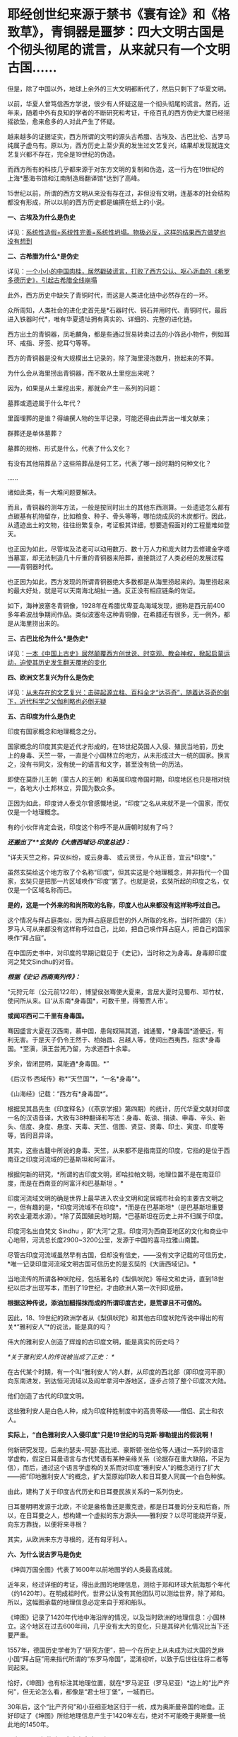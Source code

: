 * 耶经创世纪来源于禁书《寰有诠》和《格致草》，青铜器是噩梦：四大文明古国是个彻头彻尾的谎言，从来就只有一个文明古国……
但是，除了中国以外，地球上余外的三大文明都断代了，然后只剩下了华夏文明。

以前，华夏人曾笃信西方学说，很少有人怀疑这是一个彻头彻尾的谎言。然而，近年来，随着中外有良知的学者的不断研究和考证，千疮百孔的西方伪史大厦已经摇摇欲坠，愈来愈多的人对此产生了怀疑。

越来越多的证据证实，西方所谓的文明的源头古希腊、古埃及、古巴比伦、古罗马纯属子虚乌有。原以为，西方历史上至少真的发生过文艺复兴，结果却发现就连文艺复兴都不存在，完全是19世纪的伪造。

而西方所有的科技几乎都来源于对东方文明的复制和伪造，这一行为在19世纪的上海*墨海书馆和江南制造局翻译馆*达到了高峰。

15世纪以前，所谓的西方文明从来没有存在过，非但没有文明，连基本的社会结构都没有形成，所以以前的西方历史都是编撰在纸上的小说。

*一、古埃及为什么是伪史*

详见：[[https://mp.weixin.qq.com/s?__biz=Mzg3MTc2OTExMA==&mid=2247483883&idx=1&sn=fbb364a8ebbf80685cdf7a8e36d34315&chksm=cef83492f98fbd84c4120c24d8a8539860d25790c052d7526c273e2b45eb564e7189e07db8ea&token=1676758917&lang=zh_CN&scene=21#wechat_redirect][系统性造假+系统性完善=系统性坍塌。物极必反，这样的结果西方做梦也没有想到]]

*二、古希腊为什么*是伪史*

详见：[[https://mp.weixin.qq.com/s?__biz=Mzg3MTc2OTExMA==&mid=2247484708&idx=1&sn=3b8b9f2558bac34106b9e92fe465b393&chksm=cef8305df98fb94bfed9416a0538129152d9a39334f9d3bbc545733e5434b12dfdd3927a1a94&token=1676758917&lang=zh_CN&scene=21#wechat_redirect][一个小小的中国肉桂，居然戳破谎言，打败了西方公认、呕心沥血的《希罗多德历史》，引起古希腊全线崩塌]]

此外，西方历史中缺失了青铜时代，而这是人类进化链中必然存在的一环。

众所周知，人类社会的进化史首先是*石器时代、铜石并用时代、青铜时代，最后进入铁器时代*，唯有华夏遗址拥有真实的、详细的、完整的进化链。

[[./img/34-0.jpeg]]

[[./img/34-1.jpeg]]

[[./img/34-2.jpeg]]

西方出土的青铜器，凤毛麟角，都是些通过贸易转卖过去的小饰品小物件，例如耳环、戒指、牙签、挖耳勺等等。

[[./img/34-3.jpeg]]

西方的青铜器是没有大规模出土记录的，除了海里浸泡数月，捞起来的不算。

为什么会从海里捞出青铜器，而不敢从土里挖出来呢？

因为，如果是从土里挖出来，那就会产生一系列的问题：

墓葬或遗迹属于什么年代？

里面埋葬的是谁？得编撰人物的生平记录，可能还得由此弄出一堆文献来；

群葬还是单体墓葬？

墓葬的规格、形式是什么，代表了什么文化？

有没有其他陪葬品？这些陪葬品是何工艺，代表了哪一段时期的何种文化？

......

诸如此类，有一大堆问题要解决。

而且，青铜器的测年方法，一般是按同时出土的其他东西测算。一处遗迹怎么都有点碳基有机物留存，比如粮食、种子、骨头等等，哪怕烧成灰的木炭都行。因此，从遗迹出土的文物，往往纷繁复杂，考证极其详细，想要造假面对的工程量难如登天。

也正因为如此，尽管埃及法老可以动用数万、数十万人力和庞大财力去修建金字塔当墓室，却无法制造几十斤重的青铜器来陪葬，直接跳过了人类必经的发展过程------青铜器时代。

也正因为如此，西方发现的所谓青铜器绝大多数都是从海里捞起来的。海里捞起来的最大好处，就是可以天南海北胡扯一通。反正没有相应链条的佐证。

如下，海神波塞冬青铜像，1928年在希腊优卑亚岛海域发现，据称是西元前400多年希波战争期间作品。类似波塞冬这种青铜像，在希腊还有很多，无一例外，都是从海里捞出来的。

[[./img/34-4.jpeg]]

*三、古巴比伦为什么*是伪史**

详见：[[https://mp.weixin.qq.com/s?__biz=Mzg3MTc2OTExMA==&mid=2247484333&idx=1&sn=59a36459c82da224be72748045a1b2f0&chksm=cef836d4f98fbfc289bfa0e1048b2a97c03655b741e8b75b89d2528343a46bc6b4678eb15cdd&token=1676758917&lang=zh_CN&scene=21#wechat_redirect][一本《中国上古史》居然颠覆西方创世说、时空观、教会神权，掀起启蒙运动，迫使其历史发生翻天覆地的变化]]

*四、欧洲文艺复兴为什么是伪史*

详见：[[https://mp.weixin.qq.com/s?__biz=Mzg3MTc2OTExMA==&mid=2247486753&idx=1&sn=f7c6a8402b11f1e5741acbc0beb5e4c3&chksm=cef83858f98fb14e83b8fb9e9411c3b026efd8f5cb5d1d960ab22a33c83f15db90b14aeb1bbd&token=1676758917&lang=zh_CN&scene=21#wechat_redirect][从未存在的文艺复兴：击碎起源立柱、百科全才“达芬奇”，随着达芬奇的倒下，近代科学之父伽利略也必倒无疑]]

*五、古印度为什么是伪史*

印度有国家概念和地理概念之分。

国家概念的印度其实是近代才形成的，在18世纪英国人入侵、殖民当地前，历史上的身毒、天竺一带，一直是个小国林立的地方，从未形成过大一统的国家。换言之，没有书同文，没有统一的语言和文字，甚至没有统一的历法。

即使在莫卧儿王朝（蒙古人的王朝）和英属印度帝国时期，印度地区也只是相对统一，各地大小土邦林立，异国为数众多。

正因为如此，印度诗人泰戈尔曾感慨地说，“印度”之名从来就不是一个国家，而仅仅是一个地理概念。

[[./img/34-5.jpeg]]

有的小伙伴肯定会说，印度这个称呼不是从唐朝时就有了吗？

/*还搬出了**玄奘的《大唐西域记·印度总述》：*/

“详夫天竺之称，异议纠纷，或云身毒、 或云贤豆，今从正音，宜云*印度*。”

虽然玄奘给这个地方取了个名称“印度”，但其实这是个地理概念，并非指代一个国家，玄奘只是把那一片区域唤作“印度”罢了。也就是说，玄奘所起的印度之名，仅仅是一个区域名称而已。

*是的，这是一个外来的和尚所取的名称，印度人也从来都没有这样称呼过自己。*

这个情况与拜占庭类似，因为拜占庭是后世的外人所取的名称，当时所谓的（东）罗马人可从来都没有这样称呼过自己，比如，把自己唤作拜占庭人，把自己的国家唤作“拜占庭”。

在中国历史书中，对印度的早期记载见于《史记》，当时称之为身毒。身毒即印度河之梵文Sindhu的对音。

/*根据《史记·西南夷列传》：*/

“元狩元年（公元前122年），博望侯张骞使大夏来，言居大夏时见蜀布、邛竹杖，使问所从来。曰‘从东南*身毒国*，可数千里，得蜀贾人市'。

*或闻邛西可二千里有身毒国。*

骞因盛言大夏在汉西南，慕中国，患匈奴隔其道，诚通蜀，*身毒国*道便近，有利无害。于是天子仍令王然于、柏始昌、吕越人等，使间出西夷西，指求*身毒国。*至滇，滇王尝羌乃留，为求道西十余辈。

岁余，皆闭昆明，莫能通*身毒国。*”

《后汉书·西域传》称*“天竺国”*，“一名*身毒”*。

《山海经》记载：“西方有*身毒国*”。

根据吴其昌先生《印度释名》（《燕京学报》第四期）的统计，历代华夏文献对印度一名的汉语音译，大致有38种翻译和写法：身毒、乾读、捐读、申毒、辛头、新头、信度、身度、悬度、天毒、天竺、信图、贤豆、贤毒、印土、寅度、印度等等，皆同音异译。

其实，这些古籍中所说的身毒、天竺，从来都不是指南亚的印度，它指的是位于西南亚之印度河流域的巴基斯坦和阿富汗。

根据何新的研究，*所谓的古印度文明，即哈拉帕文明，地理位置不是在南亚印度，而是在西南亚的阿富汗和巴基斯坦 。*

[[./img/34-6.jpeg]]

印度河流域文明的确是世界上最早进入农业文明和定居城市社会的主要古文明之一，但有趣的是，*印度河流域不在印度*，*而是在巴基斯坦*（是巴基斯坦重要的农业灌溉水源）。*除了英国殖民地时期，*巴基斯坦在历史上并不归属于印度。

印度河名出自梵文 Sindhu
，即“大河”之意。印度河为西南亚地区的文化和商业中心地带，河流总长度2900~3200公里，发源于中国的喜马拉雅山南麓。

尽管古印度河流域虽然早有古国，但却没有信史，------没有文字记载的可信历史，*唯一记录印度河流域文明古国可信历史的是玄奘的《大唐西域记》。*

[[./img/34-7.jpeg]]

当地流传的所谓各种吠陀经，包括著名的《梨俱吠陀》等经文和史诗，直到18世纪以后才出现写本，而到了19世纪，才由欧洲人第一次刊印成册。

*根据这种传说，添油加醋描抹而成的所谓印度古史，是荒谬且不可信的。*

因此，18、19世纪的欧洲学者从《梨俱吠陀》和其他古印度吠陀传说中得出的有关*“雅利安人”*的说法，能是真的吗？

伟大的雅利安人创造了辉煌的古印度文明，能是真实的历史吗？

/*关于雅利安人的传说被当成了正史：
*/

在古代某个时期，有一个叫“雅利安人”的人群，从印度的西北部（即印度河平原）向东南进发，到达恒河流域以及阎牟拿河中游地区，逐步占领了整个印度次大陆。

他们创造了古代的印度文明。

这些雅利安人是白色人种，成为印度种姓制度中的高贵等级------僧侣、武士和农人。

*实际上，“白色雅利安人入侵印度”只是19世纪的马克斯·穆勒提出的假说啊！*

何新研究发现，后来约瑟夫-阿瑟·高比诺、豪斯顿·张伯伦等人通过一系列的语言学虚构，假定日耳曼语言与古代梵语有某种亲缘关系（论据存在重大缺陷，不足为信），而后，通过这个语言学虚构的关系而对印度“雅利安人”的概念进行了扩大------把“印地雅利安人”的概念，扩大至原始印欧人和日耳曼人同属一个白色种族。

由此，建构了关于印度古代历史和日耳曼民族关系的一系列伪史。

日耳曼明明发源于北欧，不论是盎格鲁还是撒克逊，都是日耳曼的分支和后裔，所以，在日耳曼之人，想构建一个虚拟的东方源头------雅利安？以尽可能绕开华夏，向东方靠拢，以便将来寻根？

[[./img/34-8.jpeg]]

其实，从欧洲来东方寻根的，还有匈牙利人。

[[./img/34-9.jpeg]]

*六、为什么说古罗马是伪史*

《坤舆万国全图》代表了1600年以前地图学的人类最高成就。

近年来，经过详细的考证，得出此图的地理信息，测绘于郑和环球大航海那个年代（约1420年）。在明成祖时代，世界公认没有其他团队可以测绘世界，除了郑和。所以，这幅图承载的地理信息必定来自于郑和船队。

《坤图》记录了1420年代地中海沿岸的情况，以及当时欧洲的地理信息：小国林立。这个地区在过去600年间，几乎没有太大的变化，只是其碎片化情况比当下还要严重。

[[./img/34-10.jpeg]]

1557年，德国历史学者为了“研究方便”，把一个在历史上从未成为过大国的芝麻小国“拜占庭”用来指代所谓的“东罗马帝国”，混淆视听，以致于后世往往将二者等同起来。

恰好，《坤图》也有标注其地理位置，就在*罗马泥亚（罗马尼亚）*边上的“比产齐何”，但无论怎么看，都像是“君士坦丁堡”，一城而已。

30年后，这个“比产齐何”和小亚细亚地区归于一统，成为奥斯曼帝国的地盘。正好印证了《坤图》所绘地理信息产生于1420年左右，绝对不可能晚于奥斯曼一统此地的1450年。

那么，1420年的欧洲究竟有多少个小国呢？

/*《坤图》在标注中注明：*/

“此欧罗巴州，*有三十余国*，皆用前王政法，一切异端不从而独奉天主上帝。”

[[./img/34-11.jpeg]]

西方历史不是宣称，*伟大而统一的罗马帝国*直到1453年才亡国陷落吗？

怎么在1420年的地图上看不到这个“伟大而统一”的庞大帝国呢？

不仅如此，查遍《马可波罗游记》（约1300年）、门多萨的《中华大帝国史》（1585年）、利玛窦的《基督教远征中国史》（1615）、艾儒略的《职外方纪》（1623年）、曾德昭的《大中国志》（1638年）资料中，除了（门多萨书中《致读者》的附录中杜撰了一个罗马帝国字样，自始至终都从来没有发现过所谓的罗马帝国的身影和详细介绍，也没有什么东罗马、西罗马或拜占庭，唯一能看到的只有三个：

- 罗马教皇，

- 罗马城，

- 罗马人。

有人肯定会说，既然有上述三者，为什么不可能有罗马帝国呢？

想想梵蒂冈。

哪怕就是一块小小的宗教领地，上述三要素都可能同时存在。

由此可见，所谓的罗马帝国（疆域广大到必须分为东罗马、西罗马）从国名上来看就不存在，既然罗马帝国都不存在了，罗马帝国的那些皇帝、凯撒，还能真的了吗？

*没有庞大的罗马帝国，那有没有小小的罗马国或罗马城呢？*

《坤图》上还真有。

在*意大里亚（意大利）*半岛的边缘，有一个小小的罗马城，此时的罗马城既是首都还是一个蕞尔小国------罗马国。旁边注释：“此方教化三不娶，专行天主之教，在罗马国、欧罗巴诸国皆宗之。”

原来，这是一个三位一体的小国：罗马教（即罗马天主教），罗马城，以城为国的“教廷之国”。

倘若真有罗马大帝国，就不可能出现重名的罗马小国、罗马城。

按照西方所谓的历史，西元395年，罗马重心转移至东罗马的君士坦丁堡。西元476年，西罗马国灭，而东罗马继承罗马帝国的衣钵一直存续千年。

可问题是，历史怎么可能在那么长的时间里出现一大一小两个罗马，不会混淆吗？而且，彼时的欧洲在被入侵后，已经建立了各种各样的小国，为什么国家和城池不更名换姓，偏要允许一个西罗马帝国的尾巴长期存在呢？

*那么，神圣罗马帝国呢？是一个横跨亚非欧三大洲的庞大帝国吗？*

不，不是。

所谓“神圣罗马帝国”，仅仅只是一个罗马教自我吹捧的称号，从《坤图》上就可以看出，该名称并未广泛示人。伏尔泰在《风俗论》第七十章评论：“神圣罗马帝国既不神圣，也非罗马，更非帝国。”

综上所述，历史上有罗马教、罗马人，以及位于意大利的罗马小国，也有中世纪后期日耳曼人所谓的宗教意义上的“神圣罗马帝国”，但从来没有横跨亚、非、欧的“古罗马帝国”，整个古罗马史皆是伪造的历史。

元明两朝，蒙古西征和郑和下西洋，海陆并进，踏遍四海八荒，却只带回一些“原材料”和“动植物标本”，而随从通事（翻译）所留下的著作中，也并未看到西方拥有任何先进的科技文化，乃至令人惊叹的文明，更不存在所谓的古罗马帝国文明。

西元1500年以前，欧洲还处于部落与部落之间为食物而争斗的蛮荒状态，直到源自东方的造纸术和印刷术传来，才使国家文明形态的演进有了可能。

不过，欧洲各国都在各自狭小的地域里逐渐累积和完成的该过程，由于他们没能在拿破仑时代建立起更广阔的持续统一的疆域，因此，欧洲碎片化的现状便延续到了现在。

*17~18世纪，欧洲得到来自华夏的典籍和科技后，思想上起了翻天覆地的变化，因而产生了启蒙运动。*

此时，诸如孟德斯鸠、伏尔泰、狄德罗、卢梭等代表人物喊出了反抗宗教和部落领主的响亮口号------“自由、民主和平等、博爱”。

而华夏早已在“道法自然、无为而治”所体现的自由理念，“民惟邦本，本固邦宁”、“民为贵，社稷次之，君为轻”的民本思想，“民不患寡而患不均”、“有教无类”、“王侯将相宁有种乎”的平等观念，“老吾老，以及人之老；幼吾幼，以及人之幼”的博爱精神下浸润了2000年。

与之相比，米利坚在20世纪的70年代才给予黑人以同等的国民身份。

因此，整个西方文明，不管是欧洲还是美洲，在历史演进的角度而言，比华夏文明至少晚了将近1500年。

*关于炮制伪史，在耶稣会和列强背后存在着一个强大身影，可萨犹大，其历史详见：*

1、[[https://mp.weixin.qq.com/s?__biz=Mzg3MTc2OTExMA==&mid=2247484047&idx=1&sn=6b1c233c1605255adef072926be5da7c&chksm=cef837f6f98fbee0d636afad696348ab9ead68249ad63965c6719a1b84326f19e6f8bd6e09ea&token=1676758917&lang=zh_CN&scene=21#wechat_redirect][古突厥披着犹大的外衣又回来了，这一次，他们的目标是复仇与复国，并统治世界]]

2、没有最狠，只有更狠：炮制开封犹大伪史，造假石碑把时间从宋提前至周，一旦条件成熟，就全面窃取整个华夏

*七、西方所谓的耶经，在19世纪才诞生，其创世纪的内容居然也是从华夏典籍中抄过去的，而且还存在理解错误、抄袭错误。*

《耶经》创世纪言称：

“起初，神创造天地。地是空虚混沌，渊面黑暗。

神的灵运行在水面上。

神说，要有光，就有了光。神看光是好的，就把光暗分开了。

神称光为昼，称暗为夜，有晚上，有早晨，这是头一日。

神说，诸水之间要有空气，将水分为上下。神就造出空气，将空气以下的水、空气以上的水分开了。

事就这样成了。

神称空气为天。有晚上、有早晨，是第二日。

神说，天下的水要聚在一处，使旱地露出来。事就这样成了。神称旱地为地，称水的聚处为海，神看着是好的......”

然而，奇怪的是，在利玛窦来到中国后的将近两百年间，从1601年-1807年，一拨又一拨的传教士趋之若鹜，既来华夏传教，居然不带《耶经》？

还有这么神奇的事情？

敢问，耶经的主体内容在哪里？

实际上，传教士们根本就拿不出来，原因很简单，------因为在那两百年的时间里，都没有把《耶经》的主体内容编好。

也是，欧洲的语言都尚未成体系，还在黄嘉略的指导下拼命创建各国的词典，在这种情况下怎么可能编出《耶经》呢？

1807年，以第一位基督教新教传教士马礼逊为起点，中国才有了所谓的《耶经》的主体内容。

颇有意思的是，根据程碧波教授的研究对比，比1807年的耶经早了近两百年的《寰有诠》和《格致草》中，恰恰记载了《耶经》创世纪部分、以及其它一些零碎的《耶经》内容。

西方宣称，传教士傅汎际于1628在杭州刊行《寰有诠》一书。西方学术界认为《寰有诠》翻译自亚里士多德的《宇宙学》，于
1592 年由耶稣会士在葡萄牙孔伯拉大学整理出版，彼得.冯塞卡 (Pedro de
Fonseca) 总编辑。原著是拉丁文，由傅汎济先译成中文，然后经李之藻润色修改。

但程碧波教授发现，《寰有诠》中的“创世纪”不但与西方各个版本的《耶经》几乎逐词对应，而且，西方各个版本的《耶经》全部误解了《寰有诠》中的原文，导致了理解和译读的重大错误。

/*根据《寰有诠》所述：*/

“更有超性之学，载在圣经。今穷举其首章所释化成天地者，译述如左”。

“经（《寰有诠》中的‘经'字为大圆的印章格式，表示圣经所说）：*‘天主厥始，化成天地。地土沉空。水冒冥蒙。主命出光，光乃肇有。分光分黯，光昼黯夜。朝夕而日'。*

*还记得《耶经》创世纪是怎么说的吗？*

“起初，神创造天地。地是空虚混沌，渊面黑暗。神的灵运行在水面上。神说，要有光，就有了光。神看光是好的，就把光暗分开了。神称光为昼，称暗为夜，有晚上，有早晨，这是头一日。”

有没有一种熟悉的感觉？

这配方......如果翻译成白话文，简直就是逐字逐句、完全相同啊。

《耶经》创世纪中说，当神创造天地后，*“地是空虚混沌”*的，但是《寰有诠》原文记述的分明是*“地土沉空”，*二者含义完全不同。

“地土沉空”，是说在大地在空中沉下而形成；而“地是空虚混沌”是说大地没有形成。

《寰有诠》中，传教士对*“地土沉空”*这段话是这么解释的：

*“地土成空。*水冒冥蒙者，化成地形之初，无所贲饰。圣多玛论其无饰，为说有三。其一，通光之形。惟一静天，余皆无光。古曰冥蒙。其二，水土二物，杂处无别无序，故曰水冒。其三，大地皆水所包，土不可见，尚陆沉也。又其土未生草木，是空土也。”

解释时，传教士把《寰宇诠》的原文*“地土沉空”*错写成了*“地土成空”*。

*“沉”与“成”发音基本相同，但含义风马牛不相及啊。*

“地土沉空”是指大地与天空分离，沉积而形成大地。“地土成空”是说大地没有形成，尚待形成。

而传教士后面的所有解释，都是围绕“地土成空”来解释的。

此后，西文所有《耶经》版本的“创世纪”内容，全部写的都是“大地没有形成”。例如，希伯来本《耶经》对应部分的英文解释为“Now
the earth was unformed and void, and darkness was upon the face of the
deep; and the spirit of God hovered over the face of the waters”。

*巧合的是，《格致草》中也正好有《耶经》创世纪中的内容。*

《格致草》原文：“原夫大造厥始，化成天地，地土沉垫，水冒淇蒙。”

瞧，《格致草》与《寰有诠》记述是一致的，都言称“大地沉垫而形成”，混沌的是水。

不怕不识货，就怕货比货。

大伙说说，发现了耶经中的上述错误，要告诉西人进行更正吗？

*忽然有感而发：天不生华夏，万古如长夜。*

